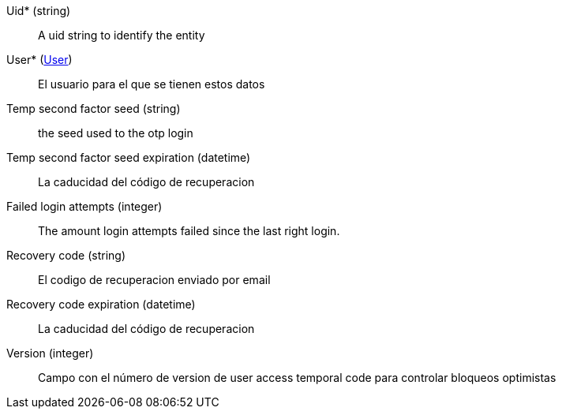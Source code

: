 // @autogenerated
Uid* (string)::
A uid string to identify the entity
User* (xref:#entidad-user[User])::
El usuario para el que se tienen estos datos
Temp second factor seed (string)::
the seed used to the otp login
Temp second factor seed expiration (datetime)::
La caducidad del código de recuperacion
Failed login attempts (integer)::
The amount login attempts failed since the last right login.
Recovery code (string)::
El codigo de recuperacion enviado por email
Recovery code expiration (datetime)::
La caducidad del código de recuperacion
Version (integer)::
Campo con el número de version de user access temporal code para controlar bloqueos optimistas

